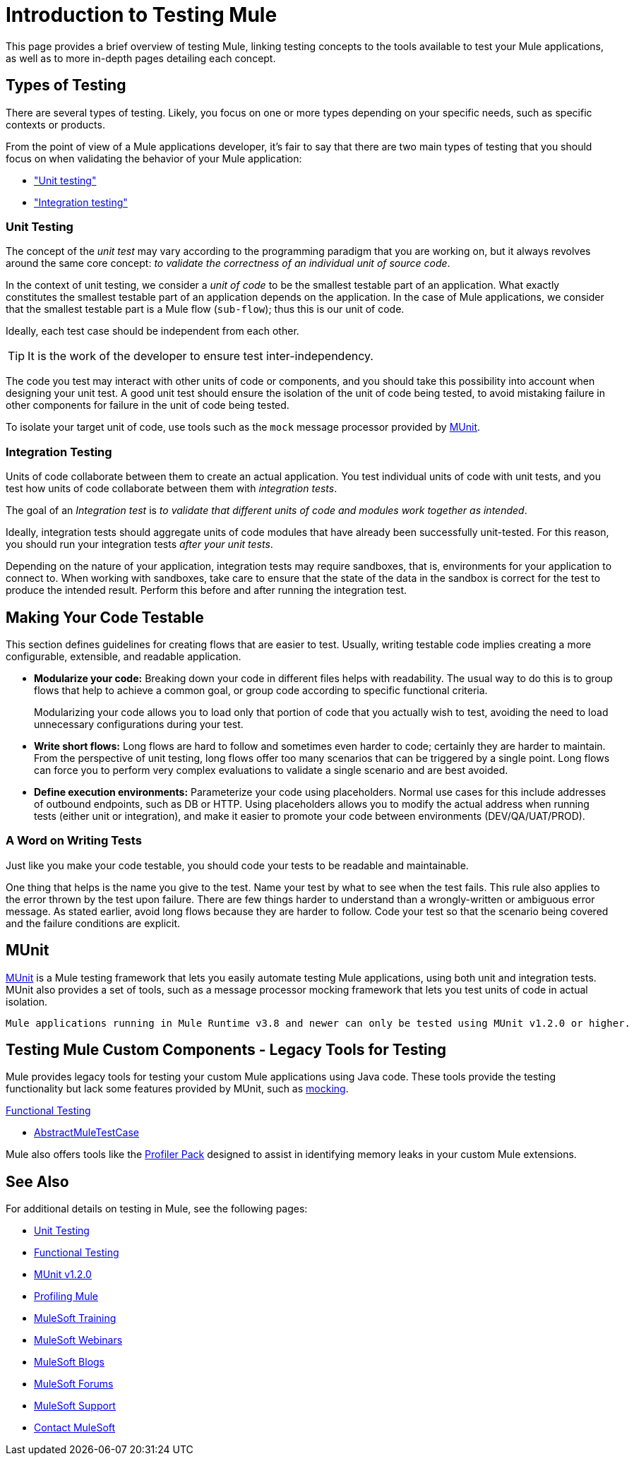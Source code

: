 = Introduction to Testing Mule
:keywords: munit, testing, unit testing

This page provides a brief overview of testing Mule, linking testing concepts to the tools available to test your Mule applications, as well as to more in-depth pages detailing each concept.

== Types of Testing

There are several types of testing. Likely, you focus on one or more types depending on your specific needs, such as specific contexts or products.

From the point of view of a Mule applications developer, it's fair to say that there are two main types of testing that you should focus on when validating the behavior of your Mule application:

* <<unit,"Unit testing">>
* <<integration,"Integration testing">>

[[unit]]
=== Unit Testing

The concept of the _unit test_ may vary according to the programming paradigm that you are working on, but it always revolves around the same core concept: _to validate the correctness of an individual unit of source code_.

In the context of unit testing, we consider a _unit of code_ to be the smallest testable part of an application. What exactly constitutes the smallest testable part of an application depends on the application. In the case of Mule applications, we consider that the smallest testable part is a Mule flow (`sub-flow`); thus this is our unit of code.

Ideally, each test case should be independent from each other.

TIP: It is the work of the developer to ensure test inter-independency.

The code you test may interact with other units of code or components, and you should take this possibility into account when designing your unit test. A good unit test should ensure the isolation of the unit of code being tested, to avoid mistaking failure in other components for failure in the unit of code being tested.

To isolate your target unit of code, use tools such as the `mock` message processor provided by <<MUnit>>.


[[integration]]
=== Integration Testing

Units of code collaborate between them to create an actual application. You test individual units of code with unit tests, and you test how units of code collaborate between them with _integration tests_.

The goal of an _Integration test_ is _to validate that different units of code and modules work together as intended_.

Ideally, integration tests should aggregate units of code modules that have already been successfully unit-tested. For this reason, you should run your integration tests _after your unit tests_.

Depending on the nature of your application, integration tests may require sandboxes, that is, environments for your application to connect to. When working with sandboxes, take care to ensure that the state of the data in the sandbox is correct for the test to produce the intended result. Perform this before and after running the integration test.

== Making Your Code Testable

This section defines  guidelines for creating flows that are easier to test. Usually, writing testable code implies creating a more configurable, extensible, and readable application.

* *Modularize your code:*
Breaking down your code in different files helps with readability. The usual way to do this is to group flows that help to achieve a common goal, or group code according to specific functional criteria.
+
Modularizing your code allows you to load only that portion of code that you actually wish to test, avoiding the need to load unnecessary configurations during your test.

* *Write short flows:*
Long flows are hard to follow and sometimes even harder to code; certainly they are harder to maintain. From the perspective of unit testing, long flows offer too many scenarios that can be triggered by a single point. Long flows can force you to perform very complex evaluations to validate a single scenario and are best avoided.

* *Define execution environments:*
Parameterize your code using placeholders. Normal use cases for this include addresses of outbound endpoints, such as DB or HTTP. Using placeholders allows you to modify the actual address when running tests (either unit or integration), and make it easier to promote your code between environments (DEV/QA/UAT/PROD).

=== A Word on Writing Tests

Just like you make your code testable, you should code your tests to be readable and maintainable.

One thing that helps is the name you give to the test. Name your test by what to see when the test fails. This rule also applies to the error thrown by the test upon failure. There are few things harder to understand than a wrongly-written or ambiguous error message. As stated earlier, avoid long flows because they are harder to follow. Code your test so that the scenario being covered and the failure conditions are explicit.

== MUnit

link:/munit/v/1.2.0[MUnit] is a Mule testing framework that lets you easily automate testing  Mule applications, using both unit and integration tests. MUnit also provides a set of tools, such as a message processor mocking framework that lets you test units of code in actual isolation.

[NOTE]
----
Mule applications running in Mule Runtime v3.8 and newer can only be tested using MUnit v1.2.0 or higher.
----


== Testing Mule Custom Components - Legacy Tools for Testing

Mule provides legacy tools for testing your custom Mule applications using Java code. These tools provide the testing functionality but lack some features provided by MUnit, such as link:/munit/v/1.2.0/mock-message-processor[mocking].

link:/mule-user-guide/v/3.8-m1/functional-testing[Functional Testing]

* link:https://www.mulesoft.org/docs/site/current3/testapidocs/org/mule/tck/AbstractMuleTestCase.html[AbstractMuleTestCase]

Mule also offers tools like the link:/mule-user-guide/v/3.8-m1/profiling-mule[Profiler Pack] designed to assist in identifying memory leaks in your custom Mule extensions.

== See Also

For additional details on testing in Mule, see the following pages:

* link:/mule-user-guide/v/3.8-m1unit-testing[Unit Testing]
* link:/mule-user-guide/v/3.8-m1functional-testing[Functional Testing]
* link:/munit/v/1.2.0[MUnit v1.2.0]
* link:/mule-user-guide/v/3.8-m1profiling-mule[Profiling Mule]
* link:http://training.mulesoft.com[MuleSoft Training]
* link:https://www.mulesoft.com/webinars[MuleSoft Webinars]
* link:http://blogs.mulesoft.com[MuleSoft Blogs]
* link:http://forums.mulesoft.com[MuleSoft Forums]
* link:https://www.mulesoft.com/support-and-services/mule-esb-support-license-subscription[MuleSoft Support]
* mailto:support@mulesoft.com[Contact MuleSoft]
